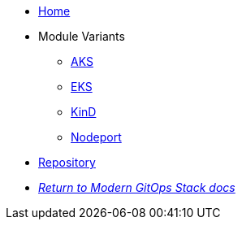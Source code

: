 * xref:ROOT:README.adoc[Home]
* Module Variants
** xref:ROOT:aks/README.adoc[AKS]
** xref:ROOT:eks/README.adoc[EKS]
** xref:ROOT:kind/README.adoc[KinD]
** xref:ROOT:nodeport/README.adoc[Nodeport]
* https://github.com/GersonRS/modern-gitops-stack-module-traefik[Repository,window=_blank]
* xref:ROOT:ROOT:index.adoc[_Return to Modern GitOps Stack docs_]
